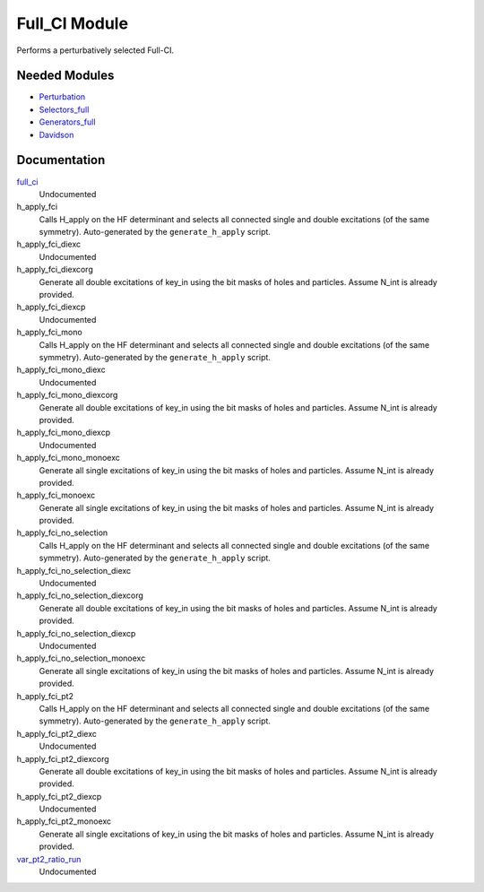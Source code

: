 ==============
Full_CI Module
==============

Performs a perturbatively selected Full-CI.


Needed Modules
==============
.. Do not edit this section It was auto-generated
.. by the `update_README.py` script.


.. image:: tree_dependency.png

* `Perturbation <http://github.com/LCPQ/quantum_package/tree/master/plugins/Perturbation>`_
* `Selectors_full <http://github.com/LCPQ/quantum_package/tree/master/plugins/Selectors_full>`_
* `Generators_full <http://github.com/LCPQ/quantum_package/tree/master/plugins/Generators_full>`_
* `Davidson <http://github.com/LCPQ/quantum_package/tree/master/src/Davidson>`_

Documentation
=============
.. Do not edit this section It was auto-generated
.. by the `update_README.py` script.


`full_ci <http://github.com/LCPQ/quantum_package/tree/master/plugins/Full_CI/full_ci.irp.f#L1>`_
  Undocumented


h_apply_fci
  Calls H_apply on the HF determinant and selects all connected single and double
  excitations (of the same symmetry). Auto-generated by the ``generate_h_apply`` script.


h_apply_fci_diexc
  Undocumented


h_apply_fci_diexcorg
  Generate all double excitations of key_in using the bit masks of holes and
  particles.
  Assume N_int is already provided.


h_apply_fci_diexcp
  Undocumented


h_apply_fci_mono
  Calls H_apply on the HF determinant and selects all connected single and double
  excitations (of the same symmetry). Auto-generated by the ``generate_h_apply`` script.


h_apply_fci_mono_diexc
  Undocumented


h_apply_fci_mono_diexcorg
  Generate all double excitations of key_in using the bit masks of holes and
  particles.
  Assume N_int is already provided.


h_apply_fci_mono_diexcp
  Undocumented


h_apply_fci_mono_monoexc
  Generate all single excitations of key_in using the bit masks of holes and
  particles.
  Assume N_int is already provided.


h_apply_fci_monoexc
  Generate all single excitations of key_in using the bit masks of holes and
  particles.
  Assume N_int is already provided.


h_apply_fci_no_selection
  Calls H_apply on the HF determinant and selects all connected single and double
  excitations (of the same symmetry). Auto-generated by the ``generate_h_apply`` script.


h_apply_fci_no_selection_diexc
  Undocumented


h_apply_fci_no_selection_diexcorg
  Generate all double excitations of key_in using the bit masks of holes and
  particles.
  Assume N_int is already provided.


h_apply_fci_no_selection_diexcp
  Undocumented


h_apply_fci_no_selection_monoexc
  Generate all single excitations of key_in using the bit masks of holes and
  particles.
  Assume N_int is already provided.


h_apply_fci_pt2
  Calls H_apply on the HF determinant and selects all connected single and double
  excitations (of the same symmetry). Auto-generated by the ``generate_h_apply`` script.


h_apply_fci_pt2_diexc
  Undocumented


h_apply_fci_pt2_diexcorg
  Generate all double excitations of key_in using the bit masks of holes and
  particles.
  Assume N_int is already provided.


h_apply_fci_pt2_diexcp
  Undocumented


h_apply_fci_pt2_monoexc
  Generate all single excitations of key_in using the bit masks of holes and
  particles.
  Assume N_int is already provided.


`var_pt2_ratio_run <http://github.com/LCPQ/quantum_package/tree/master/plugins/Full_CI/var_pt2_ratio.irp.f#L1>`_
  Undocumented

